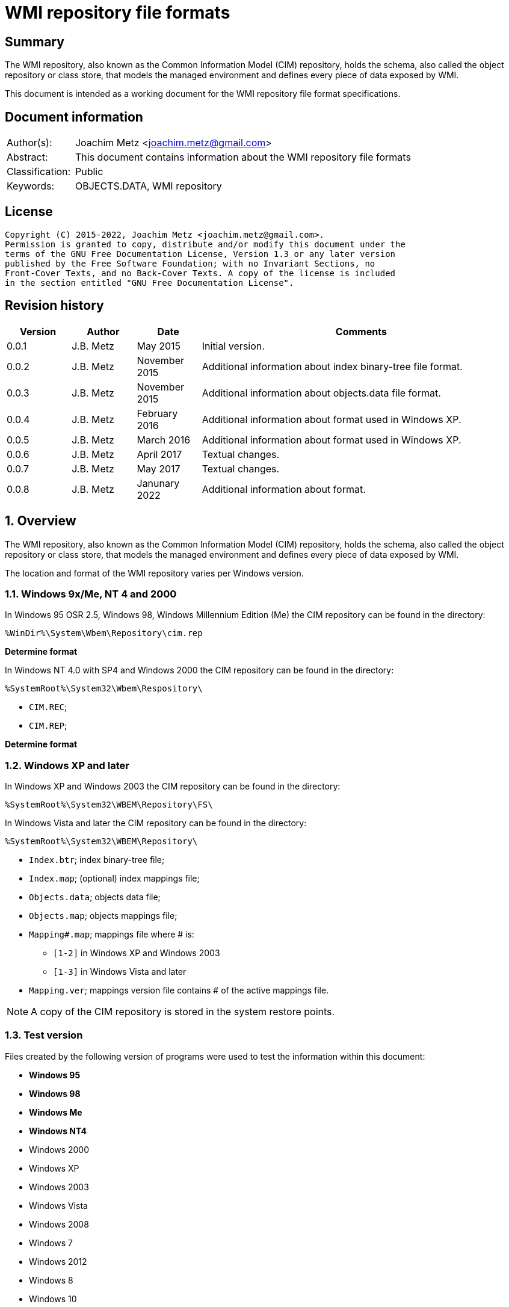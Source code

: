 = WMI repository file formats

:toc:
:toclevels: 4

:numbered!:
[abstract]
== Summary

The WMI repository, also known as the Common Information Model (CIM) repository,
holds the schema, also called the object repository or class store, that models
the managed environment and defines every piece of data exposed by WMI.

This document is intended as a working document for the WMI repository file
format specifications.

[preface]
== Document information

[cols="1,5"]
|===
| Author(s): | Joachim Metz <joachim.metz@gmail.com>
| Abstract: | This document contains information about the WMI repository file formats
| Classification: | Public
| Keywords: | OBJECTS.DATA, WMI repository
|===

[preface]
== License

....
Copyright (C) 2015-2022, Joachim Metz <joachim.metz@gmail.com>.
Permission is granted to copy, distribute and/or modify this document under the
terms of the GNU Free Documentation License, Version 1.3 or any later version
published by the Free Software Foundation; with no Invariant Sections, no
Front-Cover Texts, and no Back-Cover Texts. A copy of the license is included
in the section entitled "GNU Free Documentation License".
....

[preface]
== Revision history

[cols="1,1,1,5",options="header"]
|===
| Version | Author | Date | Comments
| 0.0.1 | J.B. Metz | May 2015 | Initial version.
| 0.0.2 | J.B. Metz | November 2015 | Additional information about index binary-tree file format.
| 0.0.3 | J.B. Metz | November 2015 | Additional information about objects.data file format.
| 0.0.4 | J.B. Metz | February 2016 | Additional information about format used in Windows XP.
| 0.0.5 | J.B. Metz | March 2016 | Additional information about format used in Windows XP.
| 0.0.6 | J.B. Metz | April 2017 | Textual changes.
| 0.0.7 | J.B. Metz | May 2017 | Textual changes.
| 0.0.8 | J.B. Metz | Janunary 2022 | Additional information about format.
|===

:numbered:
== Overview

The WMI repository, also known as the Common Information Model (CIM) repository,
holds the schema, also called the object repository or class store, that models
the managed environment and defines every piece of data exposed by WMI.

The location and format of the WMI repository varies per Windows version.

=== Windows 9x/Me, NT 4 and 2000

In Windows 95 OSR 2.5, Windows 98, Windows Millennium Edition (Me) the CIM
repository can be found in the directory:

....
%WinDir%\System\Wbem\Repository\cim.rep
....

[yellow-background]*Determine format*

In Windows NT 4.0 with SP4 and Windows 2000 the CIM repository can be found in
the directory:

....
%SystemRoot%\System32\Wbem\Respository\
....

* `CIM.REC`;
* `CIM.REP`;

[yellow-background]*Determine format*

=== Windows XP and later

In Windows XP and Windows 2003 the CIM repository can be found in the directory:

....
%SystemRoot%\System32\WBEM\Repository\FS\
....

In Windows Vista and later the CIM repository can be found in the directory:

....
%SystemRoot%\System32\WBEM\Repository\
....

* `Index.btr`; index binary-tree file;
* `Index.map`; (optional) index mappings file;
* `Objects.data`; objects data file;
* `Objects.map`; objects mappings file;
* `Mapping#.map`; mappings file where # is:
** `[1-2]` in Windows XP and Windows 2003
** `[1-3]` in Windows Vista and later
* `Mapping.ver`; mappings version file contains # of the active mappings file.

[NOTE]
A copy of the CIM repository is stored in the system restore points.

=== Test version

Files created by the following version of programs were used to test the
information within this document:

* [yellow-background]*Windows 95*
* [yellow-background]*Windows 98*
* [yellow-background]*Windows Me*
* [yellow-background]*Windows NT4*
* Windows 2000
* Windows XP
* Windows 2003
* Windows Vista
* Windows 2008
* Windows 7
* Windows 2012
* Windows 8
* Windows 10
* Windows 11

== The index binary-tree file (index.btr)

The index binary-tree file (index.btr) consists of:

* an array of pages

=== Index binary-tree page

The index binary-tree page is 8192 bytes of size and consists of:

* a page header
* [yellow-background]*Unknown*
* sub pages
* page key offsets
* page key data
* page value offsets
* page value data
* padding (0-byte values)

=== Index binary-tree page header

The index binary-tree page header is 16 bytes of size and consists of:

[cols="1,1,1,5",options="header"]
|===
| Offset | Size | Value | Description
| 0 | 4 | | Index page type +
See section: <<index_binary_tree_page_types,Index binary-tree page types>>
| 4 | 4 | | Mapped page number +
The page number is mapped to the in-file page number via the index mappings file
| 8 | 4 | | [yellow-background]*Unknown (empty values)*
| 12 | 4 | | Mapped root page number +
[yellow-background]*Only set in the administrative page and 0 otherwise?* +
The page number is mapped to the in-file page number via the index mappings file
|===

=== [[index_binary_tree_page_types]]Index binary-tree page types

[cols="1,1,5",options="header"]
|===
| Value | Identifier | Description
| 0x0000 | | [yellow-background]*Unknown*
| 0xaccc | | [yellow-background]*Unknown (Is active)*
| 0xaddd | | [yellow-background]*Unknown (Is administrative)*
| 0xbadd | | [yellow-background]*Unknown (Is deleted)*
|===

=== Index binary-tree active page body

The index binary-tree active page body is variable of size and consists of:

[cols="1,1,1,5",options="header"]
|===
| Offset | Size | Value | Description
| 0 | 4 | | Number of keys
| 4 | number of keys x 4 | | Array of unknown +
See section: <<index_binary_tree_page_unknown_array,Index binary-tree page unknown array>>
| ... | (number of keys + 1) x 4 | | Array of sub pages +
See section: <<index_binary_tree_page_sub_pages_array,Index binary-tree page sub pages array>>
| ... | number of keys x 2 | | Array of key offsets +
See section: <<index_binary_tree_page_key_offset_array,Index binary-tree page key offsets array>>
| ... | ... | | Key data
| ... | 2 | | Number of values
| ... | number of values x 2 | | Array of value offsets +
See section: <<index_binary_tree_page_value_offset_array,Index binary-tree page value offsets array>>
| ... | 2 | | Value data size +
Contains the number of bytes
| ... | ... | | Value data
|===

==== [[index_binary_tree_page_unknown_array]]Index binary-tree page unknown array

The index binary-tree page unknown array is variable of size and consists of:

* number of keys x size of [yellow-background]*Unknown array entry*

The unknown entry is 4 bytes of size and consists of:

[cols="1,1,1,5",options="header"]
|===
| Offset | Size | Value | Description
| 0 | 4 | | [yellow-background]*Unknown (empty values)*
|===

==== [[index_binary_tree_page_sub_pages_array]]Index binary-tree page sub pages array

The index binary-tree page sub pages array is variable of size and consists of:

* (number of keys + 1) x size of mapped sub page number

The mapped sub page number is 4 bytes of size and consists of:

[cols="1,1,1,5",options="header"]
|===
| Offset | Size | Value | Description
| 0 | 4 | | Mapped sub page number +
The page number is mapped to the in-file page number via the index mappings file
|===

==== [[index_binary_tree_page_key_offset_array]]Index binary-tree page key offsets array

The index binary-tree page key offsets are variable of size and consist of:

* number of keys x size of offset

The offset is 2 bytes of size and consists of:

[cols="1,1,1,5",options="header"]
|===
| Offset | Size | Value | Description
| 0 | 2 | | key data offset +
The offset is relative to the start of the index binary-tree page key data
|===

==== Index binary-tree page key data

The index binary-tree page key data is variable of size and consists of:

[cols="1,1,1,5",options="header"]
|===
| Offset | Size | Value | Description
| 0 | 2 | | The number of page key segment indexes
| 2 | ... | | Array 16-bit page key segment indexes
|===

The page key segment indexes refer to page values where a page key consists of
multiple page values e.g.

....
\ VALUE1 \ VALUE2 \ VALUE3
....

==== [[index_binary_tree_page_value_offset_array]]Index binary-tree page value offsets array

The index binary-tree page value offsets array is variable of size and consist of:

* number of values x size of offset

The offset is 2 bytes of size and consists of:

[cols="1,1,1,5",options="header"]
|===
| Offset | Size | Value | Description
| 0 | 2 | | value data offset +
The offset is relative to the start of the index binary-tree page value data
|===

== Index.map, Mapping#.map and Objects.map

[yellow-background]*TODO: maps x to Objects.data page numbers*

The mapping file consists of:

* file header
* mappings
* unknown entries
* file footer

=== Notes

The contents of the `Mapping#.map` file appears to be a concattenation of
the contents of the `Objects.map` and `Index.map` files. The file header
data differs.

[yellow-background]*TODO: what is the role of the invidual files and the
concattenated files?*

=== File header

The file header is 8 bytes of size and consists of:

[cols="1,1,1,5",options="header"]
|===
| Offset | Size | Value | Description
| 0 | 4 | 0x0000abcd | [yellow-background]*Unknown (signature)*
| 4 | 4 | | [yellow-background]*Unknown (format version and flags?)*
|===

....
0x000035be => Mapping#.map
0x000035bf => Index.map, Objects.map
....

[yellow-background]*TODO: check Windows 7 file header*

=== Mappings

The mappings are variable of size and consists of:

[cols="1,1,1,5",options="header"]
|===
| Offset | Size | Value | Description
| 0 | 4 | | number of entries
| 4 | ... | | array of entries
|===

=== Mapping entry - Windows XP

The mapping entry - Windows XP is 24 bytes of size and consists of:

[cols="1,1,1,5",options="header"]
|===
| Offset | Size | Value | Description
| 0 | 4 | | [yellow-background]*Unknown (page number)*
|===

[yellow-background]*TODO: what about MSB in the page number*
[yellow-background]*TODO: 0xffffffff unavailable*

=== Mapping entry - Windows 7

[yellow-background]*TODO: check?*

The mapping entry - Windows 7 is 24 bytes of size and consists of:

[cols="1,1,1,5",options="header"]
|===
| Offset | Size | Value | Description
| 0 | 4 | | [yellow-background]*Unknown (page number)*
| 4 | 4 | | [yellow-background]*Unknown (checksum)* +
[yellow-background]*Contains a CRC-32?*
| 8 | 4 | | [yellow-background]*Unknown (free space?)*
| 12 | 4 | | [yellow-background]*Unknown (used space?)*
| 16 | 4 | | [yellow-background]*Unknown (identifier?)*
| 20 | 4 | | [yellow-background]*Unknown (identifier?)*
|===

[yellow-background]*TODO: what about MSB in page number*

=== Unknown entries

[yellow-background]*TODO: are these free pages?*

The unknown entries are variable of size and consists of:

[cols="1,1,1,5",options="header"]
|===
| Offset | Size | Value | Description
| 0 | 4 | | number of entries
| 4 | ... | | array of entries
|===

[yellow-background]*TODO: 32-bit entry contains page size?*

=== File footer

[cols="1,1,1,5",options="header"]
|===
| Offset | Size | Value | Description
| 0 | 4 | 0x0000dcba | [yellow-background]*Unknown*
|===

== Mapping.ver

The `Mapping.ver` file is used in Windows XP and Windows 2003 to indicate the
active `Mapping#.map` file.

[cols="1,1,1,5",options="header"]
|===
| Offset | Size | Value | Description
| 0 | 4 | | The active mapping file.
|===

== Objects.data

The Objects.data file consists of:

* an array of pages

=== Objects data page

The objects data page is 8192 bytes of size and consists of:

* Object descriptors
* [yellow-background]*unknown records*
* [yellow-background]*unknown*

[cols="1,5",options="header"]
|===
| Characteristics | Description
| Byte order | little-endian
| Date and time values | FILETIME in UTC
| Character strings | ASCII strings are Single Byte Character (SBC) or Multi Byte Character (MBC) string stored with a codepage. Sometimes referred to as ANSI string representation. +
Though technically maybe incorrect, this document will use term (extended) ASCII string. +
Unicode strings are stored in UTF-16 little-endian without the byte order mark (BOM).
|===

==== Object descriptors

The object descriptors consists of:

* an array of object descriptor
* empty (zero byte filled) object descriptor (or terminator)

===== Object descriptor

The object descriptor is 16 bytes of size and consists of:

[cols="1,1,1,5",options="header"]
|===
| Offset | Size | Value | Description
| 0 | 4 | | Identifier
| 4 | 4 | | Data offset +
The offset is relative to the start of the object descriptors
| 8 | 4 | | Data size
| 12 | 4 | | Data checksum +
Contains a CRC-32 with polynomial 0xedb88320 and initial value 0 of the object record data
|===

==== Object records

The object record is defined by the object descriptor and its structure depends
on the data type.

If the object record data is larger than the page size of 8196 the remaining
data is stored spanning multiple pages. Successive pages do not contain object
descriptors and must resolved using mapped page numbers.

===== Class definition (CD)

The class definition is variable of size and consists of:

[cols="1,1,1,5",options="header"]
|===
| Offset | Size | Value | Description
| 0 | 4 | | Super class name string size +
Contains the number of UTF-16 characters (16-bit values)
| 4 | ... | | Super class name string +
Contains an UTF-16 little-endian string without end-of-string character.
| ... | 8 | | [yellow-background]*Unknown (date and time)* +
Contains a FILETIME
| ... | 4 | | Data size +
Includes the 4 bytes of the size
| ... | ... | | Data
4+| _If remaining data size > 0_
| ... | 4 | | Methods block size
Includes the 4 bytes of the size
| ... | ... | | Methods block
|===

[yellow-background]*TODO: if the class name is empty it refers to __SystemClass?*

[yellow-background]*TODO: define data*

[cols="1,1,1,5",options="header"]
|===
| Offset | Size | Value | Description
| 0 | 1 | | [yellow-background]*Unknown (empty values?)*
| 1 | 4 | | Class name offset +
The offset is relative to the start of the properties block data +
See section: <<cim_string,CIM string>>
| 5 | 4 | | [yellow-background]*Unknown (Default values size?)*
| 9 | 4 | | Super class name block size +
Includes the 4 bytes of the size
| 14 | ... | | Super class name block
| ... | 4 | | Qualifiers block size
Includes the 4 bytes of the size
| ... | ... | | Qualifiers block +
See section: <<qualifiers_block,qualifiers block>>
| ... | 4 | | Number of property descriptors
| ... | ... | | Property descriptors array +
See section: <<property_descriptor,Property descriptor>>
| ... | ... | |  [yellow-background]*Unknown (Default values data? bitmap?)*
| ... | 4 | | Properties block size
Does not include the 4 bytes of the size +
[yellow-background]*TODO: What is the MSB used for?*
| ... | ... | | Properties block
|===

[cols="1,1,1,5",options="header"]
|===
| Offset | Size | Value | Description
| 0 | 1 | | [yellow-background]*Unknown (string type/flags?)*
| 1 | ... | | Super class name string +
Contains a string with end-of-string character
| ... | 4 | | Super class name string size +
[yellow-background]*Contains a value in bytes?*
|===

....
0x00000000  00 00 00 00 00 00 00 00  00 04 00 00 00           ................
0x00000000                                          0f 00 00  ................
0x00000010  00 0e 00 00 00 00 0b 00  00 00 ff ff 00 00 00 00  ................
0x00000020  18 00 00 80 00 4d 53 54  61 70 65 44 72 69 76 65  .....MSTapeDrive
0x00000030  72 00 00 61 62 73 74 72  61 63 74 00              r..abstract.
....

==== [[qualifiers_block]]Qualifiers block

The class qualifiers block is variable of size and consists of:

* zero or more qualifier descriptors

===== Qualifier descriptor

[cols="1,1,1,5",options="header"]
|===
| Offset | Size | Value | Description
| 0 | 4 | | Qualifier name string offset +
The offset is relative to the start of the properties block data +
If the MSB is set the name is predefined and the remainder of the value contains the name index +
See section: <<cim_string,CIM string>>
| 4 | 1 | 0x80 | [yellow-background]*Unknown*
| 5 | 4 | | Qualifier value data type (CimType) +
See section: <<cim_data_types,CIM data types>>
| 9 | ... | | Inline stored value or 32-bit offset to value data
|===

[NOTE]
The qualifier name is case insensitive.

[cols="1,1,1,5",options="header"]
|===
| Name index | Name | Data type | Description
| 3 | [yellow-background]*Unknown* | CIM-TYPE-BOOLEAN |
| 6 | Provider | CIM-TYPE-STRING |
| 7 | [yellow-background]*Unknown (Dynamic?)* | CIM-TYPE-BOOLEAN |
|===

[cols="1,1,1,5",options="header"]
|===
| Name index | Name | Data type | Description
| 1 | [yellow-background]*Unknown (key?)* | |
| 3 | [yellow-background]*Unknown (read-only?)* | |
| 4 | [yellow-background]*Unknown* | |
| 10 | [yellow-background]*Unknown (type?)* | |
|===

==== [[property_descriptor]]Property descriptor

The property descriptor is 8 bytes of size and consists of:

[cols="1,1,1,5",options="header"]
|===
| Offset | Size | Value | Description
| 0 | 4 | | Property name offset +
The offset is relative to the start of the properties block data +
If the MSB is set the name is predefined and the remainder of the value contains the name index
See section: <<cim_string,CIM string>>
| 4 | 4 | | Property definition offset +
The offset is relative to the start of the properties block data +
See section: <<property_definition,Property definition>>
|===

===== [[property_definition]]Property definition

The property defintion is variable of size and consists of:

[cols="1,1,1,5",options="header"]
|===
| Offset | Size | Value | Description
| 0 | 4 | | Property data type (CimType) +
See section: <<cim_data_types,CIM data types>>
| 4 | 2 | | [yellow-background]*Unknown (index?)*
| 6 | 4 | | [yellow-background]*Unknown (offset?)*
| 10 | 4 | | [yellow-background]*Unknown (level?)*
| 14 | 4 | | Qualifiers block size +
Includes the 4 bytes of the size
| 18 | ... | | Qualifiers block +
See section: <<qualifiers_block,qualifiers block>>
|===

*TODO: seen other multiple optional strings e.g. "WmiDataId" and "WmiSizeIs"*

=== Registration (R)

[cols="1,1,1,5",options="header"]
|===
| Offset | Size | Value | Description
| 0 | 4 | | Name space string size +
Contains the number of UTF-16 characters (16-bit values)
| 4 | ... | | Name space string +
Contains an UTF-16 little-endian string without end-of-string character.
| ... | 4 | | Class string size +
Contains the number of UTF-16 characters (16-bit values)
| ... | ... | | Class string +
Contains an UTF-16 little-endian string without end-of-string character.
| ... | 4 | | Attribute name string size +
Contains the number of UTF-16 characters (16-bit values)
| ... | ... | | Attribute name string +
Contains an UTF-16 little-endian string without end-of-string character.
| ... | 4 | | Attribute value string size +
Contains the number of UTF-16 characters (16-bit values)
| ... | ... | | Attribute value string +
Contains an UTF-16 little-endian string without end-of-string character.
| ... | 8 | | [yellow-background]*Unknown (empty values or unused strings?)*
|===

[NOTE]
The attribute value contians a CIM key

....
0x00000000  09 00 00 00 52 00 4f 00  4f 00 54 00 5c 00 52 00  ....R.O.O.T.\.R.
0x00000010  53 00 4f 00 50 00                                 S.O.P....._._.M.

0x00000010                    1c 00  00 00 5f 00 5f 00 4d 00  S.O.P....._._.M.
0x00000020  65 00 74 00 68 00 6f 00  64 00 50 00 72 00 6f 00  e.t.h.o.d.P.r.o.
0x00000030  76 00 69 00 64 00 65 00  72 00 52 00 65 00 67 00  v.i.d.e.r.R.e.g.
0x00000040  69 00 73 00 74 00 72 00  61 00 74 00 69 00 6f 00  i.s.t.r.a.t.i.o.
0x00000050  6e 00                                             n.....p.r.o.v.i.

0x00000050        08 00 00 00 70 00  72 00 6f 00 76 00 69 00  n.....p.r.o.v.i.
0x00000060  64 00 65 00 72 00                                 d.e.r.k...\.N.S.

0x00000060                    6b 00  00 00 5c 00 4e 00 53 00  d.e.r.k...\.N.S.
0x00000070  5f 00 31 00 45 00 36 00  41 00 33 00 38 00 41 00  _.1.E.6.A.3.8.A.
0x00000080  30 00 36 00 45 00 37 00  36 00 39 00 39 00 32 00  0.6.E.7.6.9.9.2.
0x00000090  37 00 43 00 37 00 43 00  32 00 31 00 30 00 42 00  7.C.7.C.2.1.0.B.
0x000000a0  45 00 45 00 46 00 34 00  37 00 32 00 43 00 46 00  E.E.F.4.7.2.C.F.
0x000000b0  38 00 5c 00 4b 00 49 00  5f 00 46 00 34 00 30 00  8.\.K.I._.F.4.0.
0x000000c0  32 00 37 00 35 00 33 00  43 00 34 00 42 00 37 00  2.7.5.3.C.4.B.7.
0x000000d0  38 00 43 00 37 00 46 00  33 00 36 00 33 00 42 00  8.C.7.F.3.6.3.B.
0x000000e0  34 00 35 00 42 00 36 00  32 00 43 00 38 00 43 00  4.5.B.6.2.C.8.C.
0x000000f0  42 00 33 00 31 00 33 00  46 00 5c 00 49 00 5f 00  B.3.1.3.F.\.I._.
0x00000100  38 00 37 00 32 00 33 00  30 00 37 00 38 00 46 00  8.7.2.3.0.7.8.F.
0x00000110  45 00 43 00 39 00 33 00  41 00 46 00 33 00 39 00  E.C.9.3.A.F.3.9.
0x00000120  36 00 38 00 32 00 41 00  34 00 30 00 35 00 35 00  6.8.2.A.4.0.5.5.
0x00000130  42 00 30 00 37 00 31 00  30 00 45 00 46 00 43 00  B.0.7.1.0.E.F.C.

0x00000140  00 00 00 00 00 00 00 00                           ........
....

=== [[cim_data_types]]CIM data types

According to MSDN:

[quote]
____
CimType is a 32-bit value of which only the lower 16 bits are used.
____

[cols="1,1,5",options="header"]
|===
| Value | Identifier | Description
| 0x00000000 | | [yellow-background]*None (Confirm this)* +
A null value
| | |
| 0x00000002 | CIM-TYPE-SINT16 | A signed 16-bit integer
| 0x00000003 | CIM-TYPE-SINT32 | A signed 32-bit integer
| 0x00000004 | CIM-TYPE-REAL32 | A floating-point 32-bit number
| 0x00000005 | CIM-TYPE-REAL64 | A floating-point 64-bit number
| | |
| 0x00000008 | CIM-TYPE-STRING | A string
| | |
| 0x0000000b | CIM-TYPE-BOOLEAN | A boolean +
Stored as a 16-bit value
| | |
| 0x0000000d | CIM-TYPE-OBJECT | [yellow-background]*An embedded object.*
| | |
| 0x00000010 | CIM-TYPE-SINT8 | A signed 8-bit integer
| 0x00000011 | CIM-TYPE-UINT8 | An unsigned 8-bit integer
| 0x00000012 | CIM-TYPE-UINT16 | An unsigned 16-bit integer
| 0x00000013 | CIM-TYPE-UINT32 | An unsigned 32-bit integer
| 0x00000014 | CIM-TYPE-SINT64 | A signed 64-bit integer
| 0x00000015 | CIM-TYPE-UINT64 | An unsigned 64-bit integer
| | |
| 0x00000065 | CIM-TYPE-DATETIME | A date or time value +
Contains a string in DMTF date/time format: yyyymmddHHMMSS.mmmmmmsUUU +
where yyyymmdd is the date in year/month/day; +
HHMMSS is the time in hours/minutes/seconds; +
mmmmmm is the number of microseconds in 6 digits; +
and sUUU is a sign (+ or -) and a 3-digit UTC offset
| 0x00000066 | CIM-TYPE-REFERENCE | A reference to another object. +
[yellow-background]*This is represented by a string containing the path to the referenced object.* +
[yellow-background]*This value maps to the signed 16-bit integer type (CIM-TYPE-SINT16). (Confirm this)*
| 0x00000067 | CIM-TYPE-CHAR16 | A 16-bit character
| | |
| 0x00002000 | | The array (or multi-value) flag. +
Array property types are identified with CIM-ARRAY instead of CIM-TYPE e.g. CIM-ARRAY-UINT8
| 0x00004000 | | [yellow-background]*Unknown flag*
|===

==== [[cim_string]]CIM string

The CIM string is variable of size and consists of:

[cols="1,1,1,5",options="header"]
|===
| Offset | Size | Value | Description
| 0 | 1 | | [yellow-background]*Unknown (string type/flags?)*
| 1 | ... | | Property name string +
Contains a string with end-of-string character
|===

=== Interface (I and IL)

[cols="1,1,1,5",options="header"]
|===
| Offset | Size | Value | Description
| 0 | 64 | | String digest hash +
Contains an UTF-16 little-endian string without end-of-string character.
| 64 | 8 | | [yellow-background]*Unknown (date and time)* +
Contains a FILETIME
| 72 | 8 | | [yellow-background]*Unknown (date and time)* +
Contains a FILETIME
4+| _Data block_
| ... | 4 | | Data size +
Includes the 4 bytes of the size
| ... | ... | | Data
|===

== CIM repository

=== Notes

Mapped index page 0 references the administrative page in the index binary-tree

The root page number of the administrative page in the index binary-tree

....
Name space: ROOT\WMI
Class name: MSTapeDriver
....

....
Name space: NS_8DFCCA0B7FAB09C32755407485035A60
Class name: CD_29C96FE3708DDF22ABBE770FCB770099
....

=== Index binary-tree identifier strings

The page values in the index binary-tree (Index.btr) contain identifier strings
that map to object records. An example of an identifier strings is:

....
R_7F02F51F97C31228F1ADE773040492C4
....

The following the prefixes are known:

[cols="1,5",options="header"]
|===
| Prefix | Usage
| C |
| CD | Class definition
| CI | Class instance?
| CR | Class reference?
| I | Interface?
| IL | Interface?
| KI |
| KL |
| NS | Name space
| R | Registration? Reference?
|===

The values in the identifier string can contain segments seperated by '.' e.g.

....
R_889E073E24E009B2E955B1E9560E641E.625.860151.342
....

[cols="1,5",options="header"]
|===
| Segment index | Usage
| 0 | Type prefix and MD5 hash
2+| _Optional values_
| 1 | Objects data mappings page number
| 2 | Object record identifier
| 3 | Object record data size
|===

== Notes

Listing name spaces:

....
Get-WmiObject -namespace "root" -class "__Namespace" | Select Name
....

Listing classes:

....
Get-WmiObject -namespace root\cimv2 -list
....

=== CIM OOO

http://www.wbemsolutions.com/tutorials/DMTF/cim-ooo.html

=== CIM data types

http://www.wbemsolutions.com/tutorials/DMTF/meta-property.html

....
INTRINSIC DATA TYPE

INTERPRETATION

uint8	Unsigned 8-bit integer
sint8	Signed 8-bit integer
uint16	Unsigned 16-bit integer
sint16	Signed 16-bit integer
uint32	Unsigned 32-bit integer
sint32	Signed 32-bit integer
uint64	Unsigned 64-bit integer
sint64	Signed 64-bit integer
string	UCS-2 string
boolean	Boolean
real32	IEEE 4-byte floating-point
real64	IEEE 8-byte floating-point
datetime	A string containing a date-time
<classname> ref

Strongly typed reference
char16	16-bit UCS-2 character
....

:numbered!:
[appendix]
== References

`[DMTF]`

[cols="1,5",options="header"]
|===
| Title: | CIM Schema: Version 2.45.0
| URL: | http://www.dmtf.org/standards/cim/cim_schema_v2450
|===

`[FLAREWMI]`

[cols="1,5",options="header"]
|===
| Title: | Flare WMI project
| URL: | https://github.com/fireeye/flare-wmi
|===

`[MSDN]`

[cols="1,5",options="header"]
|===
| Title: | `[MS-WMIO]`: CimType
| URL: | https://msdn.microsoft.com/en-us/library/cc250928.aspx
|===

`[TECHNET]`

[cols="1,5",options="header"]
|===
| Title: | Technet: WMI Infrastructure
| URL: | https://technet.microsoft.com/en-us/library/ee198935.aspx
|===

`[TUNSTALL02]`

[cols="1,5",options="header"]
|===
| Title: | Developing WMI Solutions: A Guide to Windows Management Instrumentation
| Author(s): | Craig Tunstall, Gwyn Cole
| Date: | November 22, 2002
|===

[appendix]
== GNU Free Documentation License

Version 1.3, 3 November 2008
Copyright © 2000, 2001, 2002, 2007, 2008 Free Software Foundation, Inc.
<http://fsf.org/>

Everyone is permitted to copy and distribute verbatim copies of this license
document, but changing it is not allowed.

=== 0. PREAMBLE

The purpose of this License is to make a manual, textbook, or other functional
and useful document "free" in the sense of freedom: to assure everyone the
effective freedom to copy and redistribute it, with or without modifying it,
either commercially or noncommercially. Secondarily, this License preserves for
the author and publisher a way to get credit for their work, while not being
considered responsible for modifications made by others.

This License is a kind of "copyleft", which means that derivative works of the
document must themselves be free in the same sense. It complements the GNU
General Public License, which is a copyleft license designed for free software.

We have designed this License in order to use it for manuals for free software,
because free software needs free documentation: a free program should come with
manuals providing the same freedoms that the software does. But this License is
not limited to software manuals; it can be used for any textual work,
regardless of subject matter or whether it is published as a printed book. We
recommend this License principally for works whose purpose is instruction or
reference.

=== 1. APPLICABILITY AND DEFINITIONS

This License applies to any manual or other work, in any medium, that contains
a notice placed by the copyright holder saying it can be distributed under the
terms of this License. Such a notice grants a world-wide, royalty-free license,
unlimited in duration, to use that work under the conditions stated herein. The
"Document", below, refers to any such manual or work. Any member of the public
is a licensee, and is addressed as "you". You accept the license if you copy,
modify or distribute the work in a way requiring permission under copyright law.

A "Modified Version" of the Document means any work containing the Document or
a portion of it, either copied verbatim, or with modifications and/or
translated into another language.

A "Secondary Section" is a named appendix or a front-matter section of the
Document that deals exclusively with the relationship of the publishers or
authors of the Document to the Document's overall subject (or to related
matters) and contains nothing that could fall directly within that overall
subject. (Thus, if the Document is in part a textbook of mathematics, a
Secondary Section may not explain any mathematics.) The relationship could be a
matter of historical connection with the subject or with related matters, or of
legal, commercial, philosophical, ethical or political position regarding them.

The "Invariant Sections" are certain Secondary Sections whose titles are
designated, as being those of Invariant Sections, in the notice that says that
the Document is released under this License. If a section does not fit the
above definition of Secondary then it is not allowed to be designated as
Invariant. The Document may contain zero Invariant Sections. If the Document
does not identify any Invariant Sections then there are none.

The "Cover Texts" are certain short passages of text that are listed, as
Front-Cover Texts or Back-Cover Texts, in the notice that says that the
Document is released under this License. A Front-Cover Text may be at most 5
words, and a Back-Cover Text may be at most 25 words.

A "Transparent" copy of the Document means a machine-readable copy, represented
in a format whose specification is available to the general public, that is
suitable for revising the document straightforwardly with generic text editors
or (for images composed of pixels) generic paint programs or (for drawings)
some widely available drawing editor, and that is suitable for input to text
formatters or for automatic translation to a variety of formats suitable for
input to text formatters. A copy made in an otherwise Transparent file format
whose markup, or absence of markup, has been arranged to thwart or discourage
subsequent modification by readers is not Transparent. An image format is not
Transparent if used for any substantial amount of text. A copy that is not
"Transparent" is called "Opaque".

Examples of suitable formats for Transparent copies include plain ASCII without
markup, Texinfo input format, LaTeX input format, SGML or XML using a publicly
available DTD, and standard-conforming simple HTML, PostScript or PDF designed
for human modification. Examples of transparent image formats include PNG, XCF
and JPG. Opaque formats include proprietary formats that can be read and edited
only by proprietary word processors, SGML or XML for which the DTD and/or
processing tools are not generally available, and the machine-generated HTML,
PostScript or PDF produced by some word processors for output purposes only.

The "Title Page" means, for a printed book, the title page itself, plus such
following pages as are needed to hold, legibly, the material this License
requires to appear in the title page. For works in formats which do not have
any title page as such, "Title Page" means the text near the most prominent
appearance of the work's title, preceding the beginning of the body of the text.

The "publisher" means any person or entity that distributes copies of the
Document to the public.

A section "Entitled XYZ" means a named subunit of the Document whose title
either is precisely XYZ or contains XYZ in parentheses following text that
translates XYZ in another language. (Here XYZ stands for a specific section
name mentioned below, such as "Acknowledgements", "Dedications",
"Endorsements", or "History".) To "Preserve the Title" of such a section when
you modify the Document means that it remains a section "Entitled XYZ"
according to this definition.

The Document may include Warranty Disclaimers next to the notice which states
that this License applies to the Document. These Warranty Disclaimers are
considered to be included by reference in this License, but only as regards
disclaiming warranties: any other implication that these Warranty Disclaimers
may have is void and has no effect on the meaning of this License.

=== 2. VERBATIM COPYING

You may copy and distribute the Document in any medium, either commercially or
noncommercially, provided that this License, the copyright notices, and the
license notice saying this License applies to the Document are reproduced in
all copies, and that you add no other conditions whatsoever to those of this
License. You may not use technical measures to obstruct or control the reading
or further copying of the copies you make or distribute. However, you may
accept compensation in exchange for copies. If you distribute a large enough
number of copies you must also follow the conditions in section 3.

You may also lend copies, under the same conditions stated above, and you may
publicly display copies.

=== 3. COPYING IN QUANTITY

If you publish printed copies (or copies in media that commonly have printed
covers) of the Document, numbering more than 100, and the Document's license
notice requires Cover Texts, you must enclose the copies in covers that carry,
clearly and legibly, all these Cover Texts: Front-Cover Texts on the front
cover, and Back-Cover Texts on the back cover. Both covers must also clearly
and legibly identify you as the publisher of these copies. The front cover must
present the full title with all words of the title equally prominent and
visible. You may add other material on the covers in addition. Copying with
changes limited to the covers, as long as they preserve the title of the
Document and satisfy these conditions, can be treated as verbatim copying in
other respects.

If the required texts for either cover are too voluminous to fit legibly, you
should put the first ones listed (as many as fit reasonably) on the actual
cover, and continue the rest onto adjacent pages.

If you publish or distribute Opaque copies of the Document numbering more than
100, you must either include a machine-readable Transparent copy along with
each Opaque copy, or state in or with each Opaque copy a computer-network
location from which the general network-using public has access to download
using public-standard network protocols a complete Transparent copy of the
Document, free of added material. If you use the latter option, you must take
reasonably prudent steps, when you begin distribution of Opaque copies in
quantity, to ensure that this Transparent copy will remain thus accessible at
the stated location until at least one year after the last time you distribute
an Opaque copy (directly or through your agents or retailers) of that edition
to the public.

It is requested, but not required, that you contact the authors of the Document
well before redistributing any large number of copies, to give them a chance to
provide you with an updated version of the Document.

=== 4. MODIFICATIONS

You may copy and distribute a Modified Version of the Document under the
conditions of sections 2 and 3 above, provided that you release the Modified
Version under precisely this License, with the Modified Version filling the
role of the Document, thus licensing distribution and modification of the
Modified Version to whoever possesses a copy of it. In addition, you must do
these things in the Modified Version:

A. Use in the Title Page (and on the covers, if any) a title distinct from that
of the Document, and from those of previous versions (which should, if there
were any, be listed in the History section of the Document). You may use the
same title as a previous version if the original publisher of that version
gives permission.

B. List on the Title Page, as authors, one or more persons or entities
responsible for authorship of the modifications in the Modified Version,
together with at least five of the principal authors of the Document (all of
its principal authors, if it has fewer than five), unless they release you from
this requirement.

C. State on the Title page the name of the publisher of the Modified Version,
as the publisher.

D. Preserve all the copyright notices of the Document.

E. Add an appropriate copyright notice for your modifications adjacent to the
other copyright notices.

F. Include, immediately after the copyright notices, a license notice giving
the public permission to use the Modified Version under the terms of this
License, in the form shown in the Addendum below.

G. Preserve in that license notice the full lists of Invariant Sections and
required Cover Texts given in the Document's license notice.

H. Include an unaltered copy of this License.

I. Preserve the section Entitled "History", Preserve its Title, and add to it
an item stating at least the title, year, new authors, and publisher of the
Modified Version as given on the Title Page. If there is no section Entitled
"History" in the Document, create one stating the title, year, authors, and
publisher of the Document as given on its Title Page, then add an item
describing the Modified Version as stated in the previous sentence.

J. Preserve the network location, if any, given in the Document for public
access to a Transparent copy of the Document, and likewise the network
locations given in the Document for previous versions it was based on. These
may be placed in the "History" section. You may omit a network location for a
work that was published at least four years before the Document itself, or if
the original publisher of the version it refers to gives permission.

K. For any section Entitled "Acknowledgements" or "Dedications", Preserve the
Title of the section, and preserve in the section all the substance and tone of
each of the contributor acknowledgements and/or dedications given therein.

L. Preserve all the Invariant Sections of the Document, unaltered in their text
and in their titles. Section numbers or the equivalent are not considered part
of the section titles.

M. Delete any section Entitled "Endorsements". Such a section may not be
included in the Modified Version.

N. Do not retitle any existing section to be Entitled "Endorsements" or to
conflict in title with any Invariant Section.

O. Preserve any Warranty Disclaimers.

If the Modified Version includes new front-matter sections or appendices that
qualify as Secondary Sections and contain no material copied from the Document,
you may at your option designate some or all of these sections as invariant. To
do this, add their titles to the list of Invariant Sections in the Modified
Version's license notice. These titles must be distinct from any other section
titles.

You may add a section Entitled "Endorsements", provided it contains nothing but
endorsements of your Modified Version by various parties—for example,
statements of peer review or that the text has been approved by an organization
as the authoritative definition of a standard.

You may add a passage of up to five words as a Front-Cover Text, and a passage
of up to 25 words as a Back-Cover Text, to the end of the list of Cover Texts
in the Modified Version. Only one passage of Front-Cover Text and one of
Back-Cover Text may be added by (or through arrangements made by) any one
entity. If the Document already includes a cover text for the same cover,
previously added by you or by arrangement made by the same entity you are
acting on behalf of, you may not add another; but you may replace the old one,
on explicit permission from the previous publisher that added the old one.

The author(s) and publisher(s) of the Document do not by this License give
permission to use their names for publicity for or to assert or imply
endorsement of any Modified Version.

=== 5. COMBINING DOCUMENTS

You may combine the Document with other documents released under this License,
under the terms defined in section 4 above for modified versions, provided that
you include in the combination all of the Invariant Sections of all of the
original documents, unmodified, and list them all as Invariant Sections of your
combined work in its license notice, and that you preserve all their Warranty
Disclaimers.

The combined work need only contain one copy of this License, and multiple
identical Invariant Sections may be replaced with a single copy. If there are
multiple Invariant Sections with the same name but different contents, make the
title of each such section unique by adding at the end of it, in parentheses,
the name of the original author or publisher of that section if known, or else
a unique number. Make the same adjustment to the section titles in the list of
Invariant Sections in the license notice of the combined work.

In the combination, you must combine any sections Entitled "History" in the
various original documents, forming one section Entitled "History"; likewise
combine any sections Entitled "Acknowledgements", and any sections Entitled
"Dedications". You must delete all sections Entitled "Endorsements".

=== 6. COLLECTIONS OF DOCUMENTS

You may make a collection consisting of the Document and other documents
released under this License, and replace the individual copies of this License
in the various documents with a single copy that is included in the collection,
provided that you follow the rules of this License for verbatim copying of each
of the documents in all other respects.

You may extract a single document from such a collection, and distribute it
individually under this License, provided you insert a copy of this License
into the extracted document, and follow this License in all other respects
regarding verbatim copying of that document.

=== 7. AGGREGATION WITH INDEPENDENT WORKS

A compilation of the Document or its derivatives with other separate and
independent documents or works, in or on a volume of a storage or distribution
medium, is called an "aggregate" if the copyright resulting from the
compilation is not used to limit the legal rights of the compilation's users
beyond what the individual works permit. When the Document is included in an
aggregate, this License does not apply to the other works in the aggregate
which are not themselves derivative works of the Document.

If the Cover Text requirement of section 3 is applicable to these copies of the
Document, then if the Document is less than one half of the entire aggregate,
the Document's Cover Texts may be placed on covers that bracket the Document
within the aggregate, or the electronic equivalent of covers if the Document is
in electronic form. Otherwise they must appear on printed covers that bracket
the whole aggregate.

=== 8. TRANSLATION

Translation is considered a kind of modification, so you may distribute
translations of the Document under the terms of section 4. Replacing Invariant
Sections with translations requires special permission from their copyright
holders, but you may include translations of some or all Invariant Sections in
addition to the original versions of these Invariant Sections. You may include
a translation of this License, and all the license notices in the Document, and
any Warranty Disclaimers, provided that you also include the original English
version of this License and the original versions of those notices and
disclaimers. In case of a disagreement between the translation and the original
version of this License or a notice or disclaimer, the original version will
prevail.

If a section in the Document is Entitled "Acknowledgements", "Dedications", or
"History", the requirement (section 4) to Preserve its Title (section 1) will
typically require changing the actual title.

=== 9. TERMINATION

You may not copy, modify, sublicense, or distribute the Document except as
expressly provided under this License. Any attempt otherwise to copy, modify,
sublicense, or distribute it is void, and will automatically terminate your
rights under this License.

However, if you cease all violation of this License, then your license from a
particular copyright holder is reinstated (a) provisionally, unless and until
the copyright holder explicitly and finally terminates your license, and (b)
permanently, if the copyright holder fails to notify you of the violation by
some reasonable means prior to 60 days after the cessation.

Moreover, your license from a particular copyright holder is reinstated
permanently if the copyright holder notifies you of the violation by some
reasonable means, this is the first time you have received notice of violation
of this License (for any work) from that copyright holder, and you cure the
violation prior to 30 days after your receipt of the notice.

Termination of your rights under this section does not terminate the licenses
of parties who have received copies or rights from you under this License. If
your rights have been terminated and not permanently reinstated, receipt of a
copy of some or all of the same material does not give you any rights to use it.

=== 10. FUTURE REVISIONS OF THIS LICENSE

The Free Software Foundation may publish new, revised versions of the GNU Free
Documentation License from time to time. Such new versions will be similar in
spirit to the present version, but may differ in detail to address new problems
or concerns. See http://www.gnu.org/copyleft/.

Each version of the License is given a distinguishing version number. If the
Document specifies that a particular numbered version of this License "or any
later version" applies to it, you have the option of following the terms and
conditions either of that specified version or of any later version that has
been published (not as a draft) by the Free Software Foundation. If the
Document does not specify a version number of this License, you may choose any
version ever published (not as a draft) by the Free Software Foundation. If the
Document specifies that a proxy can decide which future versions of this
License can be used, that proxy's public statement of acceptance of a version
permanently authorizes you to choose that version for the Document.

=== 11. RELICENSING

"Massive Multiauthor Collaboration Site" (or "MMC Site") means any World Wide
Web server that publishes copyrightable works and also provides prominent
facilities for anybody to edit those works. A public wiki that anybody can edit
is an example of such a server. A "Massive Multiauthor Collaboration" (or
"MMC") contained in the site means any set of copyrightable works thus
published on the MMC site.

"CC-BY-SA" means the Creative Commons Attribution-Share Alike 3.0 license
published by Creative Commons Corporation, a not-for-profit corporation with a
principal place of business in San Francisco, California, as well as future
copyleft versions of that license published by that same organization.

"Incorporate" means to publish or republish a Document, in whole or in part, as
part of another Document.

An MMC is "eligible for relicensing" if it is licensed under this License, and
if all works that were first published under this License somewhere other than
this MMC, and subsequently incorporated in whole or in part into the MMC, (1)
had no cover texts or invariant sections, and (2) were thus incorporated prior
to November 1, 2008.

The operator of an MMC Site may republish an MMC contained in the site under
CC-BY-SA on the same site at any time before August 1, 2009, provided the MMC
is eligible for relicensing.

